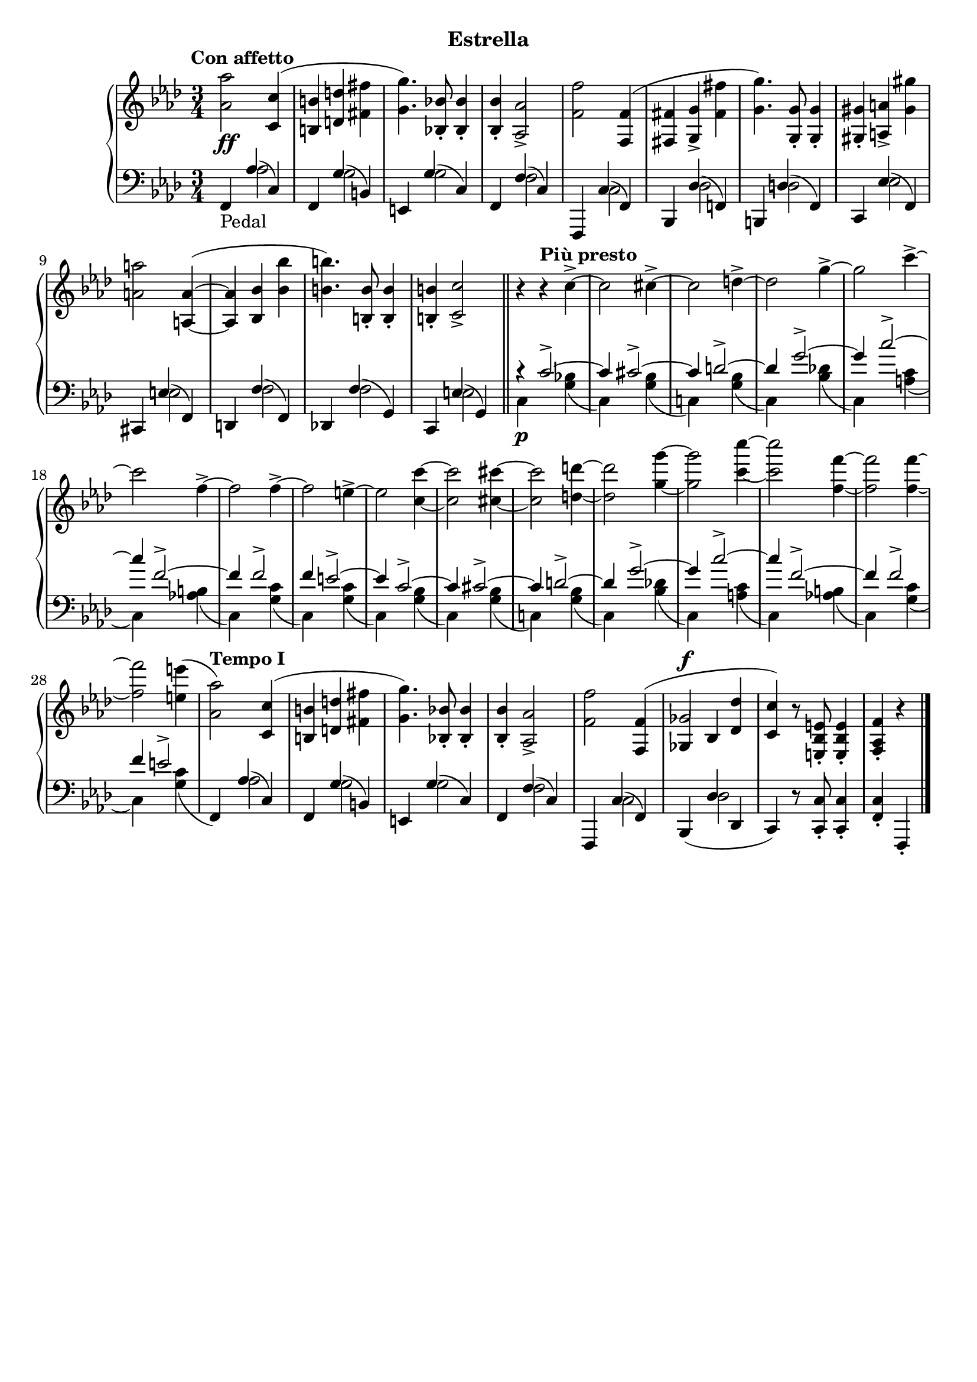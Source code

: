\version "2.19.1"

\header {
  subtitle = "Estrella"
  % Remove default LilyPond tagline
  tagline = ##f
}

global = {
  \key f \minor
  \time 3/4
  \tempo "Con affetto"
}

right = \relative as' {
  \global
  <as as'>2 <c, c'>4( | %!
  <b b'>4 <d d'> <fis fis'> | %2
  <g g'>4.) <bes, bes'>8-. q4-. | %3
  q4-. <as as'>2-> | %4
  <f' f'>2 <f, f'>4( | %5
  <fis fis'> <g g'>-> <fis' fis'> | %6
  <g g'>4.) <g, g'>8-. q4-. | %7
  <gis gis'>4-. <a a'>-> <gis' gis'> | %8
  <a a'>2 <a, a'>4~ ( | %9
  q <bes bes'> <bes' bes'> | %10
  <b b'>4.) <b, b'>8-. q4-. | %11
  q4-. <c c'>2-> \bar "||" | %12
  r4\tempo "Più presto" r c'4->~  | %13
  c2 cis4->~ | %14
  cis2 d4->~ | %15
  d2 g4->~ | %16
  g2 c4->~ | %17
  c2 f,4->~ | %18
  f2 f4->~ | %19
  f2 e4->~  | %20
  e2 <c c'>4~ | %21
  q2 <cis cis'>4~ | %22
  q2 <d d'>4~ | %23
  q2 <g g'>4~ | %24
  q2 <c c'>4~ | %25
  q2 <f, f'>4~ | %26
  q2 q4~ | %27
  q2 <e e'>4( | %28
  \tempo "Tempo I"
  <as, as'>2) <c, c'>4( | %!
  <b b'>4 <d d'> <fis fis'> | %2
  <g g'>4.) <bes, bes'>8-. q4-. | %3
  q4-. <as as'>2-> | %4
  <f' f'>2 \voiceOne <f, f'>4( | %5
  <<
    { 
      ges'2^\f
    }
    \new Voice {
      \once \override NoteColumn.ignore-collision = ##t
      ges,4 bes
      % the stem attachment doesn't really work yet
      % I'll have to look for another solution here.
    }
  >>
    <des des'>4 | %34
  <c c'>4) \oneVoice r8 <e, bes' e>8-. q4-. | %30
  <f as f'>4-. r4 \bar "|."
}

leftOne = \relative f, {
  \global
  \voiceOne
  f4_\markup "Pedal" as'( c,) | %1
  f,4 g'( b,) | %2
  e,4 g'( c,) | %3
  f,4 f'( c) | %4
  f,,4 c''( f,) | %5
  bes,4 des'( f,) | %6
  b,4 d'( f,) | %7
  c4 es'( f,) | %8
  cis4 e'( f,) | %9
  d4 f'( f,) | %10
  des4 f'( g,) | %11
  c,4 e'( g,) | %12
  r4 c'2->~ | %13
  c4 cis2->~ | %14
  cis4 d2->~ | %15
  d4 g2->~ | %16
  g4 c2->~ | %17
  c4 f,2->~ | %18
  f4 f2-> | %19
  f4 e2->~ | %20
  e4 c2->~ | %13
  c4 cis2->~ | %14
  cis4 d2->~ | %15
  d4 g2->~ | %16
  g4 c2->~ | %17
  c4 f,2->~ | %18
  f4 f2-> | %19
  f4 e2-> | %20
  s4 as,4( c,) | %29
  f,4 g'( b,) | %2
  e,4 g'( c,) | %3
  f,4 f'( c) | %4
  f,,4 c''( f,) | %5
  bes,4_( des' des, | %34
  c) \oneVoice r8 <c c'>8-. q4-. | %35
  <f c'>4-. f,-.
}

leftTwo = \relative c' {
  \global
  \voiceTwo
  s4 as2 | %1
  s4 g2 | %2
  s4 g2 | %3
  s4 f2 | %4
  s4 c2 | %5
  s4 des2 | %6
  s4 d2 | %7
  s4 es2 | %8
  s4 e2 | %9
  s4 f2 | %10
  s4 f2 | %11
  s4 e2 | %12
  c4\p s <g' bes>( | %13
  c,) s <g' bes>( | %14
  c,!) s <g' bes>( | %15
  c,) s <bes' des!>( | %16
  c,) s <a' c>( | %17
  c,) s <as' b>( | %18
  c,) s <g' c>( | %19
  c,) s <g' c>( | %20
  c,) s <g' bes>( | %13
  c,) s <g' bes>( | %14
  c,!) s <g' bes>( | %15
  c,) s <bes' des!>( | %16
  c,) s <a' c>( | %17
  c,) s <as' b>( | %18
  c,) s <g' c>( | %19
  c,) s <g' c>( | %20
  \oneVoice
  f,) \voiceTwo as'2 | %29
  s4 g2 | %30
  s4 g2 | %31
  s4 f2 | %32
  s4 c2 | %33
  s4 des2 | %34
  
}
dynamics = {
  \global
  s2.*5\ff | %1-5
}

\score {
  \new PianoStaff <<
    \new Staff = "right" {
      \accidentalStyle piano
      \right
    }
    \new Dynamics = "dynamics" \dynamics
    \new Staff = "left" { 
      \accidentalStyle piano
      \clef bass << \leftOne \\ \leftTwo >> }
  >>
  \layout { }
}
